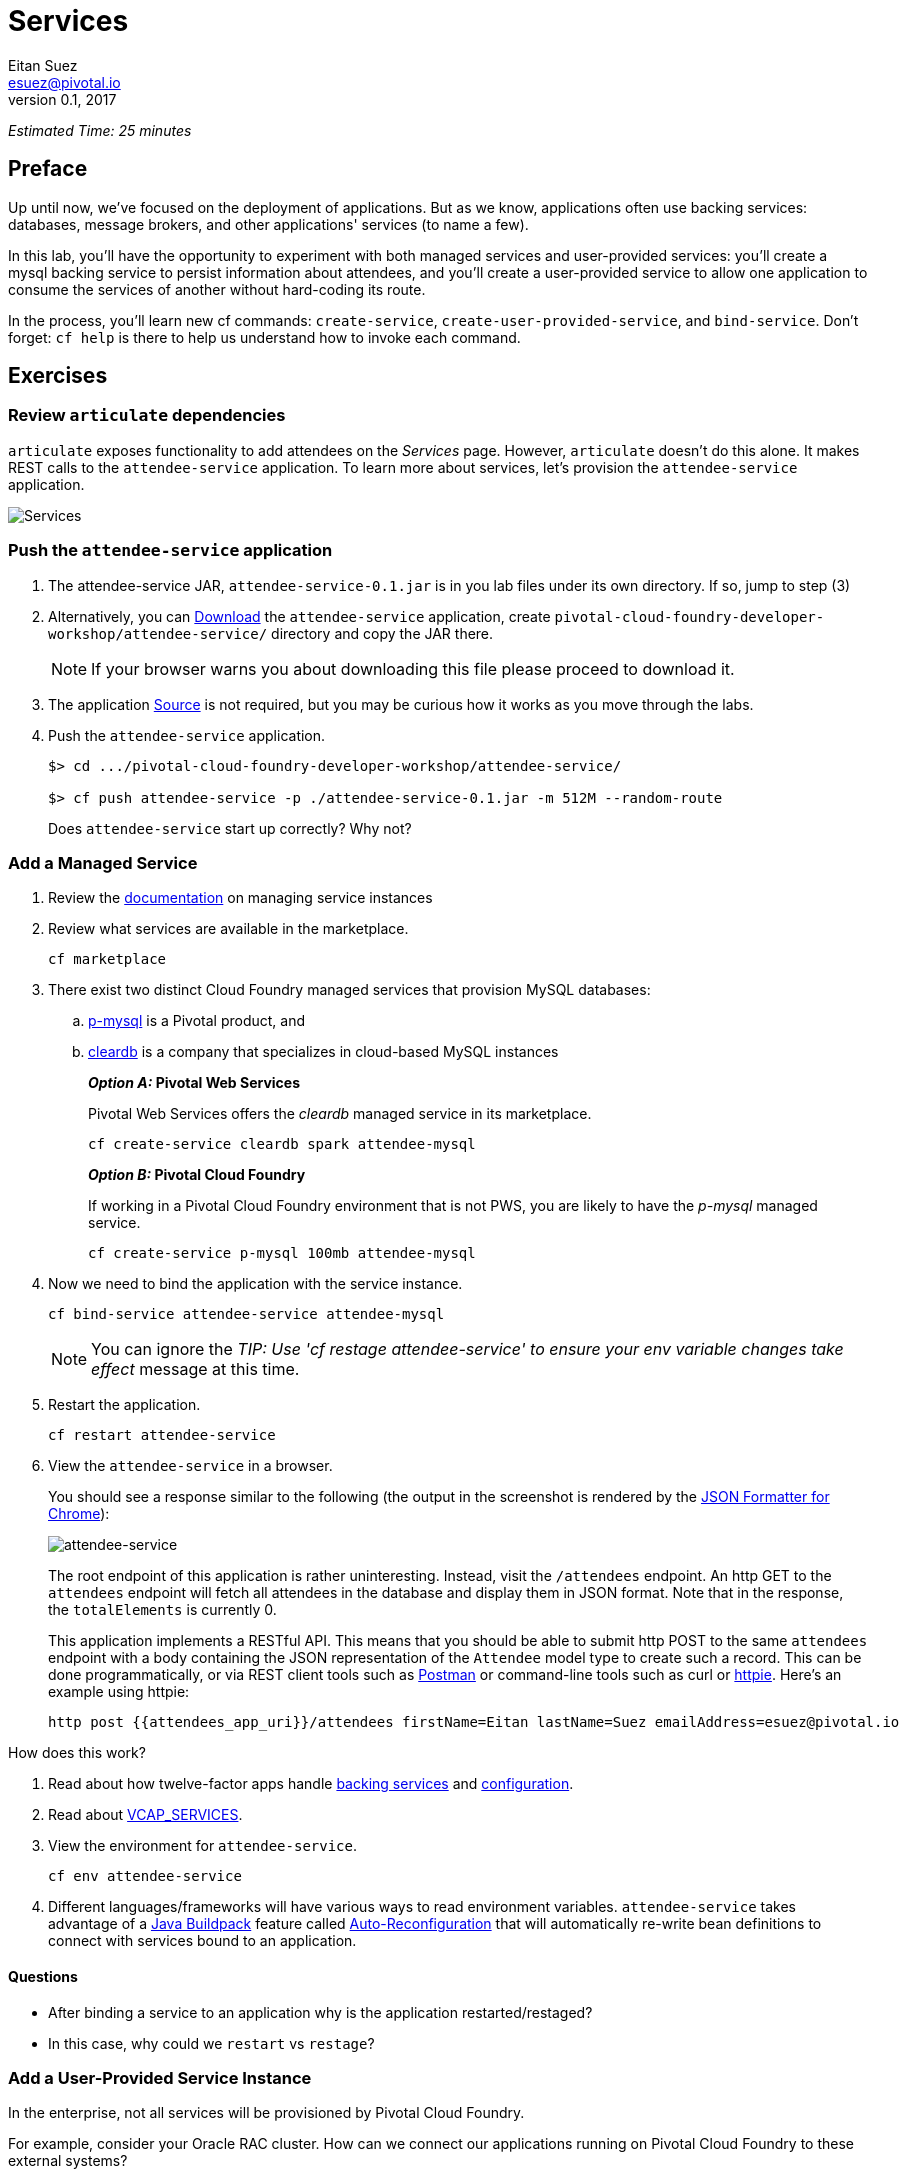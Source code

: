 = Services
Eitan Suez <esuez@pivotal.io>
v0.1, 2017
:attendees_app_uri: {{attendees_app_uri}}


_Estimated Time: 25 minutes_

== Preface

Up until now, we've focused on the deployment of applications.  But as we know, applications often use backing services: databases, message brokers, and other applications' services (to name a few).

In this lab, you'll have the opportunity to experiment with both managed services and user-provided services:  you'll create a mysql backing service to persist information about attendees, and you'll create a user-provided service to allow one application to consume the services of another without hard-coding its route.

In the process, you'll learn new cf commands:  `create-service`, `create-user-provided-service`, and `bind-service`.  Don't forget:  `cf help` is there to help us understand how to invoke each command.


== Exercises

=== Review `articulate` dependencies

`articulate` exposes functionality to add attendees on the _Services_ page.  However, `articulate` doesn't do this alone.  It makes REST calls to the `attendee-service` application. To learn more about services, let's provision the `attendee-service` application.

[.thumb]
image::services.png[Services]


=== Push the `attendee-service` application

. The attendee-service JAR, `attendee-service-0.1.jar` is in you lab files under
  its own directory.  If so, jump to step (3)

. Alternatively, you can 
  https://github.com/eitansuez/attendee-service/releases/download/v0.1/attendee-service-0.1.jar[Download^]
  the `attendee-service` application, create `pivotal-cloud-foundry-developer-workshop/attendee-service/`
  directory and copy the JAR there.
+
NOTE: If your browser warns you about downloading this file please proceed to download it.

. The application https://github.com/eitansuez/attendee-service[Source^] is not required,
  but you may be curious how it works as you move through the labs.

. Push the `attendee-service` application.
+
[source.terminal]
----

$> cd .../pivotal-cloud-foundry-developer-workshop/attendee-service/

$> cf push attendee-service -p ./attendee-service-0.1.jar -m 512M --random-route
----
+
Does `attendee-service` start up correctly?  Why not?

=== Add a Managed Service

. Review the http://docs.pivotal.io/pivotalcf/devguide/services/managing-services.html[documentation^] on managing service instances
. Review what services are available in the marketplace.
+
[source.terminal]
----
cf marketplace
----

. There exist two distinct Cloud Foundry managed services that provision MySQL databases:

.. http://docs.pivotal.io/p-mysql/[p-mysql^] is a Pivotal product, and
.. http://docs.run.pivotal.io/marketplace/services/cleardb.html[cleardb^] is a
   company that specializes in cloud-based MySQL instances
+
//[alternatives#create_service]
//Pivotal Web Services | Pivotal Cloud Foundry
+
[#tabs-create_service-1.create_service]
*_Option A:_ Pivotal Web Services*
+
--
Pivotal Web Services offers the _cleardb_ managed service in its marketplace.

[source.terminal]
----
cf create-service cleardb spark attendee-mysql
----
--
+
[#tabs-create_service-2.create_service]
*_Option B:_ Pivotal Cloud Foundry*
+
--
If working in a Pivotal Cloud Foundry environment that is not PWS, you are likely to have the _p-mysql_ managed service.

[source.terminal]
----
cf create-service p-mysql 100mb attendee-mysql
----
--

. Now we need to bind the application with the service instance.
+
[source.terminal]
----
cf bind-service attendee-service attendee-mysql
----
+
NOTE: You can ignore the _TIP: Use 'cf restage attendee-service' to ensure your env variable changes take effect_ message at this time.

. Restart the application.
+
[source.terminal]
----
cf restart attendee-service
----

. View the `attendee-service` in a browser.
+
You should see a response similar to the following (the output in the screenshot is rendered by the https://chrome.google.com/webstore/detail/json-formatter/bcjindcccaagfpapjjmafapmmgkkhgoa?hl=en[JSON Formatter for Chrome^]):
+
[.thumb]
image::attendee_service.png[attendee-service]
+
The root endpoint of this application is rather uninteresting.  Instead, visit the `/attendees` endpoint.  An http GET to the `attendees` endpoint will fetch all attendees in the database and display them in JSON format. Note that in the response, the `totalElements` is currently 0.
+
This application implements a RESTful API.  This means that you should be able to submit http POST to the same `attendees` endpoint with a body containing the JSON representation of the `Attendee` model type to create such a record.  This can be done programmatically, or via REST client tools such as https://www.getpostman.com/[Postman^] or command-line tools such as curl or https://httpie.org/[httpie^].  Here's an example using httpie:
+
[source.terminal]
----
http post {{attendees_app_uri}}/attendees firstName=Eitan lastName=Suez emailAddress=esuez@pivotal.io
----


.How does this work?
****
. Read about how twelve-factor apps handle http://12factor.net/backing-services[backing services^] and http://12factor.net/config[configuration^].
. Read about https://docs.pivotal.io/pivotalcf/devguide/deploy-apps/environment-variable.html#VCAP-SERVICES[VCAP_SERVICES^].
. View the environment for `attendee-service`.
+
[source.terminal]
----
cf env attendee-service
----
. Different languages/frameworks will have various ways to read environment variables.  `attendee-service` takes advantage of a https://github.com/cloudfoundry/java-buildpack[Java Buildpack^] feature called https://github.com/cloudfoundry/java-buildpack-auto-reconfiguration[Auto-Reconfiguration^] that will automatically re-write bean definitions to connect with services bound to an application.
****


==== Questions

* After binding a service to an application why is the application restarted/restaged?
* In this case, why could we `restart` vs `restage`?


=== Add a User-Provided Service Instance

In the enterprise, not all services will be provisioned by Pivotal Cloud Foundry.

For example, consider your Oracle RAC cluster.  How can we connect our applications running on Pivotal Cloud Foundry to these external systems?

Additionally, how can we easily connect applications together running on the platform?

`articulate's` default configuration for the `attendee-service` `uri` is `http://localhost:8181/`.  The subsequent steps will allow you to override the default configuration with your own.

. Read about http://docs.pivotal.io/pivotalcf/devguide/services/user-provided.html[user-provided service instances^].

. Create a user-provided service instance.
+
[source.terminal]
----
cf create-user-provided-service attendee-service -p uri
----
+
This will create an interactive prompt.  For the value of `uri`, enter *your `attendee-service` application*'s base url:
+
[source.terminal]
----
uri> https://{{attendees_app_uri}}/
----

. Bind `articulate` to the `attendee-service` user-provided service.
+
[source.terminal]
----
cf bind-service articulate attendee-service
----
+
NOTE: You can ignore the _TIP: Use 'cf restage articulate' to ensure your env variable changes take effect_ message at this time.

. Restart the application.
+
[source.terminal]
----
cf restart articulate
----

. Refresh the `articulate` _Services_ page.  You can now see the `attendee-service` listed under `Services`.
+
[.thumb]
image::articulate_attendee.png[articulate attendee]

. Review the environment.
+
[source.terminal]
----
cf env articulate
----

. Add some attendees.
+
NOTE: If you can't add attendees, review the `articulate` logs and the user-provided service instance configuration.

==== Questions

* From an application perspective, are managed services instances different from user-provided service instances?

== Beyond the class

* Use https://github.com/cloudfoundry-samples/spring-music[Spring Music^] and a User
  Provided Service Instance to connect to a database (MySQL or Oracle) in your environment.
